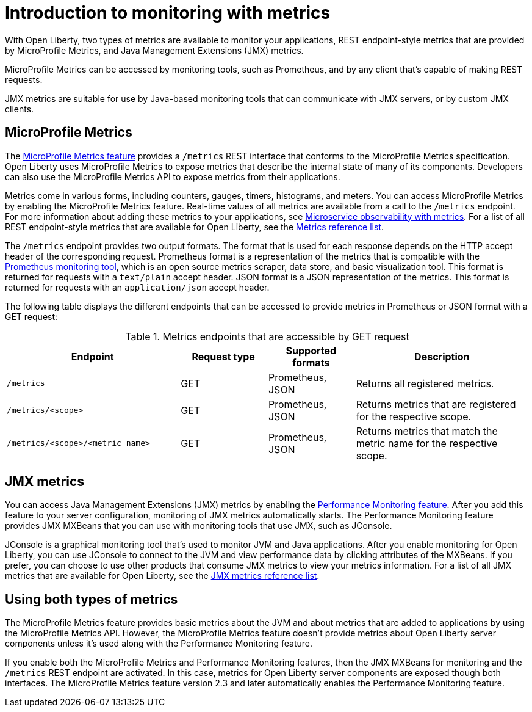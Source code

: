 // Copyright (c) 2020 IBM Corporation and others.
// Licensed under Creative Commons Attribution-NoDerivatives
// 4.0 International (CC BY-ND 4.0)
//   https://creativecommons.org/licenses/by-nd/4.0/
//
// Contributors:
//     IBM Corporation
//
:page-layout: general-reference
:page-type: general
= Introduction to monitoring with metrics

With Open Liberty, two types of metrics are available to monitor your applications, REST endpoint-style metrics that are provided by MicroProfile Metrics, and Java Management Extensions (JMX) metrics.

MicroProfile Metrics can be accessed by monitoring tools, such as Prometheus, and by any client that's capable of making REST requests.

JMX metrics are suitable for use by Java-based monitoring tools that can communicate with JMX servers, or by custom JMX clients.

== MicroProfile Metrics
The xref:reference:feature/mpMetrics-2.3.adoc[MicroProfile Metrics feature] provides a `/metrics` REST interface that conforms to the MicroProfile Metrics specification.
Open Liberty uses MicroProfile Metrics to expose metrics that describe the internal state of many of its components.
Developers can also use the MicroProfile Metrics API to expose metrics from their applications.

Metrics come in various forms, including counters, gauges, timers, histograms, and meters.
You can access MicroProfile Metrics by enabling the MicroProfile Metrics feature.
Real-time values of all metrics are available from a call to the `/metrics` endpoint.
For more information about adding these metrics to your applications, see xref:microservice-observability-metrics.adoc[Microservice observability with metrics].
For a list of all REST endpoint-style metrics that are available for Open Liberty, see the xref:metrics-list.adoc[Metrics reference list].

The `/metrics` endpoint provides two output formats.
The format that is used for each response depends on the HTTP accept header of the corresponding request.
Prometheus format is a representation of the metrics that is compatible with the https://prometheus.io/[Prometheus monitoring tool], which is an open source metrics scraper, data store, and basic visualization tool.
This format is returned for requests with a `text/plain` accept header.
JSON format is a JSON representation of the metrics.
This format is returned for requests with an `application/json` accept header.

The following table displays the different endpoints that can be accessed to provide metrics in Prometheus or JSON format with a GET request:

.Metrics endpoints that are accessible by GET request
[%header,cols="6,3,3,6"]
|===
|Endpoint |Request type |Supported formats |Description

|`/metrics`
|GET
|Prometheus, JSON
|Returns all registered metrics.

|`/metrics/<scope>`
|GET
|Prometheus, JSON
|Returns metrics that are registered for the respective scope.

|`/metrics/<scope>/<metric name>`
|GET
|Prometheus, JSON
|Returns metrics that match the metric name for the respective scope.
|===

== JMX metrics
You can access Java Management Extensions (JMX) metrics by enabling the xref:reference:feature/monitor-1.0.adoc[Performance Monitoring feature].
After you add this feature to your server configuration, monitoring of JMX metrics automatically starts.
The Performance Monitoring feature provides JMX MXBeans that you can use with monitoring tools that use JMX, such as JConsole.

JConsole is a graphical monitoring tool that's used to monitor JVM and Java applications.
After you enable monitoring for Open Liberty, you can use JConsole to connect to the JVM and view performance data by clicking attributes of the MXBeans.
If you prefer, you can choose to use other products that consume JMX metrics to view your metrics information.
For a list of all JMX metrics that are available for Open Liberty, see the xref:jmx-metrics-list.adoc[JMX metrics reference list].

== Using both types of metrics
The MicroProfile Metrics feature provides basic metrics about the JVM and about metrics that are added to applications by using the MicroProfile Metrics API. However, the MicroProfile Metrics feature doesn't provide metrics about Open Liberty server components unless it's used along with the Performance Monitoring feature.

If you enable both the MicroProfile Metrics and Performance Monitoring features, then the JMX MXBeans for monitoring and the `/metrics` REST endpoint are activated.
In this case, metrics for Open Liberty server components are exposed though both interfaces.
The MicroProfile Metrics feature version 2.3 and later automatically enables the Performance Monitoring feature.

